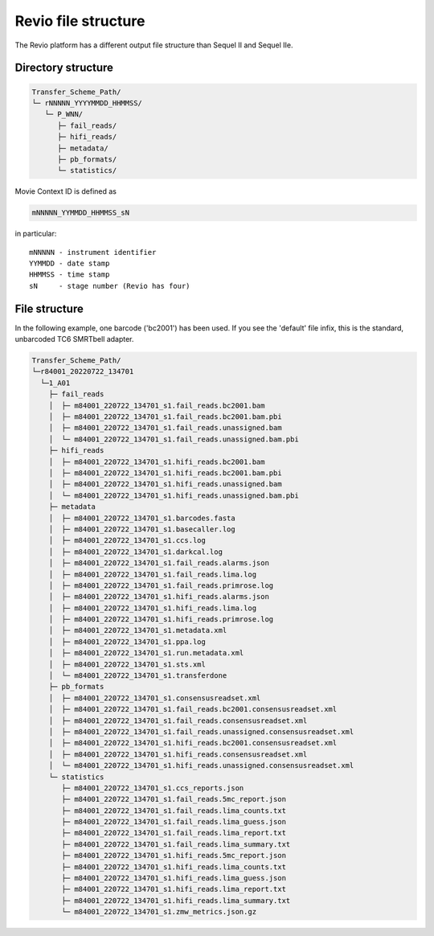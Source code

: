 Revio file structure
====================

The Revio platform has a different output file structure than Sequel II and
Sequel IIe.

Directory structure
-------------------

.. code-block::

   Transfer_Scheme_Path/
   └─ rNNNNN_YYYYMMDD_HHMMSS/
      └─ P_WNN/
         ├─ fail_reads/
         ├─ hifi_reads/
         ├─ metadata/
         ├─ pb_formats/
         └─ statistics/

Movie Context ID is defined as

.. code-block::

   mNNNNN_YYMMDD_HHMMSS_sN

in particular::

   mNNNNN - instrument identifier
   YYMMDD - date stamp
   HHMMSS - time stamp
   sN     - stage number (Revio has four)

File structure
--------------

In the following example, one barcode ('bc2001') has been used. If
you see the 'default' file infix, this is the standard, unbarcoded TC6 SMRTbell
adapter.

.. code-block::

   Transfer_Scheme_Path/
   └─r84001_20220722_134701
     └─1_A01
       ├─ fail_reads
       │  ├─ m84001_220722_134701_s1.fail_reads.bc2001.bam
       │  ├─ m84001_220722_134701_s1.fail_reads.bc2001.bam.pbi
       │  ├─ m84001_220722_134701_s1.fail_reads.unassigned.bam
       │  └─ m84001_220722_134701_s1.fail_reads.unassigned.bam.pbi
       ├─ hifi_reads
       │  ├─ m84001_220722_134701_s1.hifi_reads.bc2001.bam
       │  ├─ m84001_220722_134701_s1.hifi_reads.bc2001.bam.pbi
       │  ├─ m84001_220722_134701_s1.hifi_reads.unassigned.bam
       │  └─ m84001_220722_134701_s1.hifi_reads.unassigned.bam.pbi
       ├─ metadata
       │  ├─ m84001_220722_134701_s1.barcodes.fasta
       │  ├─ m84001_220722_134701_s1.basecaller.log
       │  ├─ m84001_220722_134701_s1.ccs.log
       │  ├─ m84001_220722_134701_s1.darkcal.log
       │  ├─ m84001_220722_134701_s1.fail_reads.alarms.json
       │  ├─ m84001_220722_134701_s1.fail_reads.lima.log
       │  ├─ m84001_220722_134701_s1.fail_reads.primrose.log
       │  ├─ m84001_220722_134701_s1.hifi_reads.alarms.json
       │  ├─ m84001_220722_134701_s1.hifi_reads.lima.log
       │  ├─ m84001_220722_134701_s1.hifi_reads.primrose.log
       │  ├─ m84001_220722_134701_s1.metadata.xml
       │  ├─ m84001_220722_134701_s1.ppa.log
       │  ├─ m84001_220722_134701_s1.run.metadata.xml
       │  ├─ m84001_220722_134701_s1.sts.xml
       │  └─ m84001_220722_134701_s1.transferdone
       ├─ pb_formats
       │  ├─ m84001_220722_134701_s1.consensusreadset.xml
       │  ├─ m84001_220722_134701_s1.fail_reads.bc2001.consensusreadset.xml
       │  ├─ m84001_220722_134701_s1.fail_reads.consensusreadset.xml
       │  ├─ m84001_220722_134701_s1.fail_reads.unassigned.consensusreadset.xml
       │  ├─ m84001_220722_134701_s1.hifi_reads.bc2001.consensusreadset.xml
       │  ├─ m84001_220722_134701_s1.hifi_reads.consensusreadset.xml
       │  └─ m84001_220722_134701_s1.hifi_reads.unassigned.consensusreadset.xml
       └─ statistics
          ├─ m84001_220722_134701_s1.ccs_reports.json
          ├─ m84001_220722_134701_s1.fail_reads.5mc_report.json
          ├─ m84001_220722_134701_s1.fail_reads.lima_counts.txt
          ├─ m84001_220722_134701_s1.fail_reads.lima_guess.json
          ├─ m84001_220722_134701_s1.fail_reads.lima_report.txt
          ├─ m84001_220722_134701_s1.fail_reads.lima_summary.txt
          ├─ m84001_220722_134701_s1.hifi_reads.5mc_report.json
          ├─ m84001_220722_134701_s1.hifi_reads.lima_counts.txt
          ├─ m84001_220722_134701_s1.hifi_reads.lima_guess.json
          ├─ m84001_220722_134701_s1.hifi_reads.lima_report.txt
          ├─ m84001_220722_134701_s1.hifi_reads.lima_summary.txt
          └─ m84001_220722_134701_s1.zmw_metrics.json.gz
